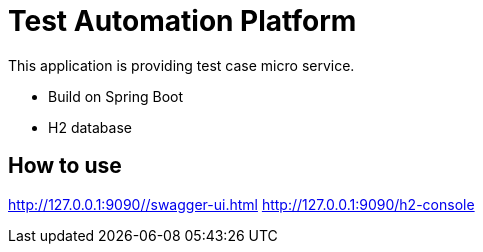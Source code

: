 = Test Automation Platform

This application is providing test case micro service.

* Build on Spring Boot
* H2 database

== How to use
http://127.0.0.1:9090//swagger-ui.html
http://127.0.0.1:9090/h2-console